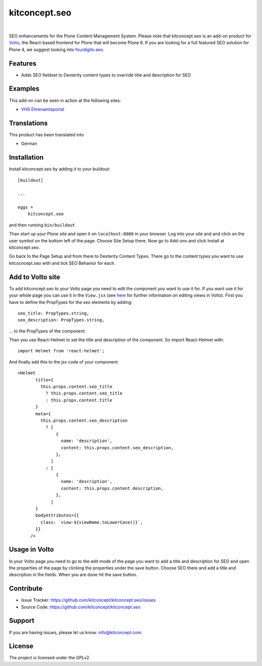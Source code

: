 .. This README is meant for consumption by humans and pypi. Pypi can render rst files so please do not use Sphinx features.
   If you want to learn more about writing documentation, please check out: http://docs.plone.org/about/documentation_styleguide.html
   This text does not appear on pypi or github. It is a comment.

==============================================================================
kitconcept.seo
==============================================================================

.. image:: https://travis-ci.org/kitconcept/kitconcept.seo.svg?branch=master
    :target: https://travis-ci.org/kitconcept/kitconcept.seo

.. image:: https://img.shields.io/pypi/status/kitconcept.seo.svg
    :target: https://pypi.python.org/pypi/kitconcept.seo/
    :alt: Egg Status

.. image:: https://img.shields.io/pypi/v/kitconcept.seo.svg
    :target: https://pypi.python.org/pypi/kitconcept.seo
    :alt: Latest Version

.. image:: https://img.shields.io/pypi/l/kitconcept.seo.svg
    :target: https://pypi.python.org/pypi/kitconcept.seo
    :alt: License

|

.. image:: https://raw.githubusercontent.com/kitconcept/kitconcept.seo/master/kitconcept.png
   :alt: kitconcept
   :target: https://kitconcept.com/

SEO enhancements for the Plone Content Management System. Please note that kitconcept.seo is an add-on product for `Volto <https://github.com/plone/volto>`_, the React-based frontend for Plone that will become Plone 6.
If you are looking for a full featured SEO solution for Plone 4, we suggest looking into `fourdigits.seo <https://pypi.org/project/fourdigits.seo/>`_.

Features
--------

- Adds SEO fieldset to Dexterity content types to override title and description for SEO

.. image:: https://raw.githubusercontent.com/kitconcept/kitconcept.seo/master/kitconcept-seo.png
   :alt: kitconcept

Examples
--------

This add-on can be seen in action at the following sites:

- `VHS Ehrenamtsportal <www.vhs-ehrenamtsportal.de>`_


Translations
------------

This product has been translated into

- German


Installation
------------

Install kitconcept.seo by adding it to your buildout::

    [buildout]

    ...

    eggs =
        kitconcept.seo


and then running ``bin/buildout``

Than start up your Plone site and open it on ``localhost:8080`` in your browser. Log into your site and
and click on the user symbol on the bottom left of the page. Choose Site Setup there.
Now go to Add-ons and click Install at kitconcept.seo.

Go back to the Page Setup and from there to Dexterity Content Types. There go to the content types
you want to use kitcocncept.seo with and tick  SEO Behavior for each.

Add to Volto site
-----------------

To add kitconcept.seo to your Volto page you need to edit the component you want to use it for.
If you want use it for your whole page you can use it in the ``View.jsx`` (see `here <https://docs.voltocms.com/05-customizing/04-customizing-views/>`_ for further information on editing views in Volto).
First you have to define the PropTypes for the seo elements by adding::

   seo_title: PropTypes.string,
   seo_description: PropTypes.string,

... to the PropTypes of the component.

Than you use React-Helmet to set the title and description of the component. So import React-Helmet
with::

   import Helmet from 'react-helmet';


And finally add this to the jsx code of your component::

   <Helmet
          title={
            this.props.content.seo_title
              ? this.props.content.seo_title
              : this.props.content.title
          }
          meta={
            this.props.content.seo_description
              ? [
                  {
                    name: 'description',
                    content: this.props.content.seo_description,
                  },
                ]
              : [
                  {
                    name: 'description',
                    content: this.props.content.description,
                  },
                ]
          }
          bodyAttributes={{
            class: `view-${viewName.toLowerCase()}`,
          }}
        />


Usage in Volto
--------------
In your Volto page you need to go to the edit mode of the page you want to add a title and description for SEO and open the properties of the page by clicking the properties under the save button. Choose SEO there and add a title and description in the fields. When you are done hit the save button.


Contribute
----------

- Issue Tracker: https://github.com/kitconcept/kitconcept.seo/issues
- Source Code: https://github.com/kitconcept/kitconcept.seo


Support
-------

If you are having issues, please let us know: info@kitconcept.com.


License
-------

The project is licensed under the GPLv2.
